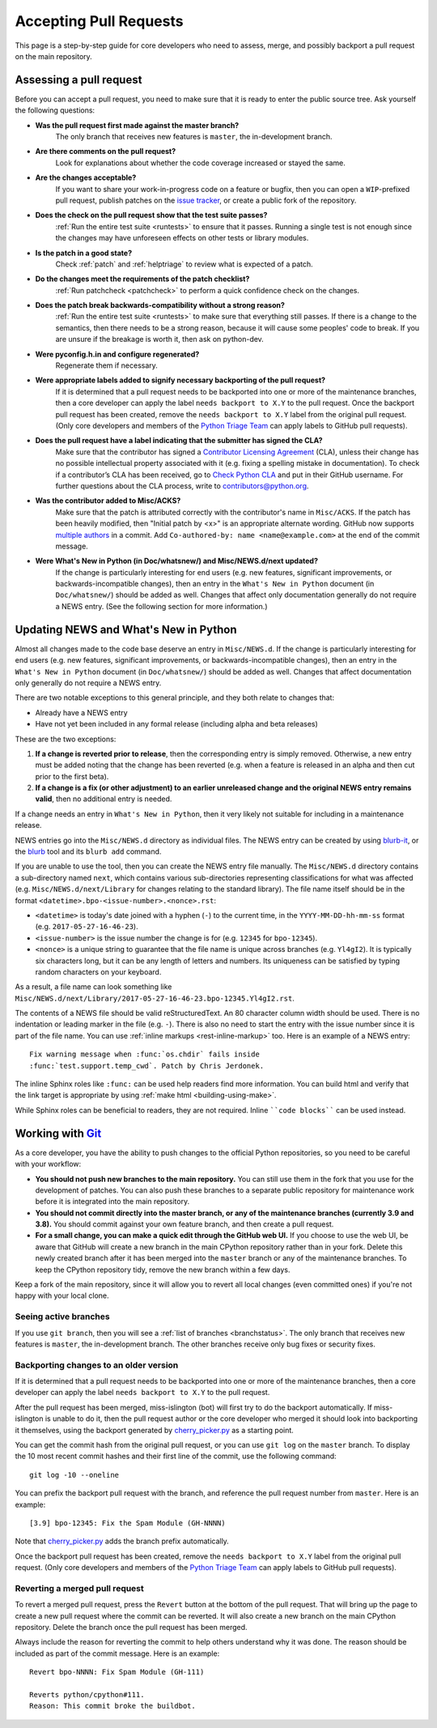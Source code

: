 .. _committing:

Accepting Pull Requests
=======================

.. highlight:: none

This page is a step-by-step guide for core developers who need to assess,
merge, and possibly backport a pull request on the main repository.

Assessing a pull request
------------------------

Before you can accept a pull request, you need to make sure that it is ready
to enter the public source tree. Ask yourself the following questions:

* **Was the pull request first made against the master branch?** 
   The only branch that receives new features is ``master``, the 
   in-development branch.

* **Are there comments on the pull request?** 
   Look for explanations about whether the code coverage increased or 
   stayed the same.

* **Are the changes acceptable?** 
   If you want to share your work-in-progress code on a feature or bugfix, 
   then you can open a ``WIP``-prefixed pull request, publish patches on 
   the `issue tracker <https://bugs.python.org/>`_, or create a public 
   fork of the repository.

* **Does the check on the pull request show that the test suite passes?** 
   :ref:`Run the entire test suite <runtests>` to ensure that it passes.
   Running a single test is not enough since the changes may have unforeseen
   effects on other tests or library modules.

* **Is the patch in a good state?** 
   Check :ref:`patch` and :ref:`helptriage` to review what is expected of 
   a patch.

* **Do the changes meet the requirements of the patch checklist?**
   :ref:`Run patchcheck <patchcheck>` to perform a quick confidence
   check on the changes.

* **Does the patch break backwards-compatibility without a strong reason?** 
   :ref:`Run the entire test suite <runtests>` to make sure that everything 
   still passes. If there is a change to the semantics, then there needs to 
   be a strong reason, because it will cause some peoples' code to break. 
   If you are unsure if the breakage is worth it, then ask on python-dev.

* **Were pyconfig.h.in and configure regenerated?** 
   Regenerate them if necessary.

* **Were appropriate labels added to signify necessary backporting of the pull request?**
   If it is determined that a pull request needs to be
   backported into one or more of the maintenance branches, then a core
   developer can apply the label ``needs backport to X.Y`` to the pull
   request. Once the backport pull request has been created, remove the
   ``needs backport to X.Y`` label from the original pull request. (Only
   core developers and members of the `Python Triage Team`_ can apply
   labels to GitHub pull requests).

* **Does the pull request have a label indicating that the submitter has signed the CLA?** 
   Make sure that the contributor has signed a `Contributor
   Licensing Agreement <https://www.python.org/psf/contrib/contrib-form/>`_ 
   (CLA), unless their change has no possible intellectual property 
   associated with it (e.g. fixing a spelling mistake in documentation). 
   To check if a contributor’s CLA has been received, go
   to `Check Python CLA <https://check-python-cla.herokuapp.com/>`_ and
   put in their GitHub username. For further questions about the CLA
   process, write to contributors@python.org.

* **Was the contributor added to Misc/ACKS?** 
   Make sure that the patch is attributed correctly with the contributor's 
   name in ``Misc/ACKS``. If the patch has been heavily modified, then 
   "Initial patch by <x>" is an appropriate alternate wording. GitHub now
   supports `multiple authors
   <https://help.github.com/articles/creating-a-commit-with-multiple-authors/>`_
   in a commit. Add ``Co-authored-by: name <name@example.com>`` at the end
   of the commit message.

* **Were What's New in Python (in Doc/whatsnew/) and Misc/NEWS.d/next updated?** 
   If the change is particularly interesting for end users (e.g. new features, 
   significant improvements, or backwards-incompatible changes), then an 
   entry in the ``What's New in Python`` document (in ``Doc/whatsnew/``) should 
   be added as well. Changes that affect only documentation generally do not 
   require a NEWS entry. (See the following section for more information.)


Updating NEWS and What's New in Python
--------------------------------------

Almost all changes made to the code base deserve an entry in ``Misc/NEWS.d``.
If the change is particularly interesting for end users (e.g. new features,
significant improvements, or backwards-incompatible changes), then an entry in
the ``What's New in Python`` document (in ``Doc/whatsnew/``) should be added
as well. Changes that affect documentation only generally do not require
a NEWS entry.

There are two notable exceptions to this general principle, and they
both relate to changes that:

* Already have a NEWS entry
* Have not yet been included in any formal release (including alpha
  and beta releases)

These are the two exceptions:

#. **If a change is reverted prior to release**, then the corresponding
   entry is simply removed. Otherwise, a new entry must be added noting
   that the change has been reverted (e.g. when a feature is released in
   an alpha and then cut prior to the first beta).

#. **If a change is a fix (or other adjustment) to an earlier unreleased
   change and the original NEWS entry remains valid**, then no additional
   entry is needed.

If a change needs an entry in ``What's New in Python``, then it very
likely not suitable for including in a maintenance release.

NEWS entries go into the ``Misc/NEWS.d`` directory as individual files. The
NEWS entry can be created by using `blurb-it <https://blurb-it.herokuapp.com/>`_,
or the `blurb <https://pypi.org/project/blurb/>`_ tool and its ``blurb add``
command.

If you are unable to use the tool, then you can create the NEWS entry file
manually. The ``Misc/NEWS.d`` directory contains a sub-directory named
``next``, which contains various sub-directories representing classifications
for what was affected (e.g. ``Misc/NEWS.d/next/Library`` for changes relating
to the standard library). The file name itself should be in the format
``<datetime>.bpo-<issue-number>.<nonce>.rst``:

* ``<datetime>`` is today's date joined with a hyphen (``-``) to the current
  time, in the ``YYYY-MM-DD-hh-mm-ss`` format (e.g. ``2017-05-27-16-46-23``).
* ``<issue-number>`` is the issue number the change is for (e.g. ``12345``
  for ``bpo-12345``).
* ``<nonce>`` is a unique string to guarantee that the file name is
  unique across branches (e.g. ``Yl4gI2``). It is typically six characters
  long, but it can be any length of letters and numbers. Its uniqueness
  can be satisfied by typing random characters on your keyboard.

As a result, a file name can look something like
``Misc/NEWS.d/next/Library/2017-05-27-16-46-23.bpo-12345.Yl4gI2.rst``.

The contents of a NEWS file should be valid reStructuredText. An 80 character
column width should be used. There is no indentation or leading marker in the
file (e.g. ``-``). There is also no need to start the entry with the issue
number since it is part of the file name. You can use
:ref:`inline markups <rest-inline-markup>` too. Here is an example of a NEWS
entry::

   Fix warning message when :func:`os.chdir` fails inside
   :func:`test.support.temp_cwd`. Patch by Chris Jerdonek.

The inline Sphinx roles like ``:func:`` can be used help readers
find more information. You can build html and verify that the
link target is appropriate by using :ref:`make html <building-using-make>`.

While Sphinx roles can be beneficial to readers, they are not required.
Inline ````code blocks```` can be used instead.


Working with Git_
-----------------

.. seealso::
   :ref:`gitbootcamp`

As a core developer, you have the ability to push changes to the official
Python repositories, so you need to be careful with your workflow:


* **You should not push new branches to the main repository.**  You can
  still use them in the fork that you use for the development of patches.
  You can also push these branches to a separate public repository
  for maintenance work before it is integrated into the main repository.


* **You should not commit directly into the master branch, or any of the
  maintenance branches (currently 3.9 and 3.8).** You should commit
  against your own feature branch, and then create a pull request.


* **For a small change, you can make a quick edit through the GitHub web UI.**
  If you choose to use the web UI, be aware that GitHub will
  create a new branch in the main CPython repository rather than in your fork.
  Delete this newly created branch after it has been merged into the
  ``master`` branch or any of the maintenance branches. To keep the CPython
  repository tidy, remove the new branch within a few days.


Keep a fork of the main repository, since it will allow you to revert all
local changes (even committed ones) if you're not happy with your local
clone.


.. _Git: https://git-scm.com/


.. _committing-active-branches:

Seeing active branches
''''''''''''''''''''''

If you use ``git branch``, then you will see a :ref:`list of branches
<branchstatus>`. The only branch that receives new features is
``master``, the in-development branch. The other branches receive only
bug fixes or security fixes.


.. _branch-merge:

Backporting changes to an older version
'''''''''''''''''''''''''''''''''''''''

If it is determined that a pull request needs to be backported into one or
more of the maintenance branches, then a core developer can apply the label
``needs backport to X.Y`` to the pull request.

After the pull request has been merged, miss-islington (bot) will first try to
do the backport automatically. If miss-islington is unable to do it,
then the pull request author or the core developer who merged it should look into
backporting it themselves, using the backport generated by cherry_picker.py_
as a starting point.

You can get the commit hash from the original pull request, or you can use
``git log`` on the ``master`` branch. To display the 10 most recent commit
hashes and their first line of the commit, use the following command::

   git log -10 --oneline

.. _backport-pr-title:

You can prefix the backport pull request with the branch, and reference
the pull request number from ``master``. Here is an example::

   [3.9] bpo-12345: Fix the Spam Module (GH-NNNN)

Note that cherry_picker.py_ adds the branch prefix automatically.

Once the backport pull request has been created, remove the
``needs backport to X.Y`` label from the original pull request. (Only
core developers and members of the `Python Triage Team`_ can apply
labels to GitHub pull requests).

.. _cherry_picker.py: https://github.com/python/cherry-picker
.. _`Python Triage Team`: https://devguide.python.org/triaging/#python-triage-team


Reverting a merged pull request
'''''''''''''''''''''''''''''''

To revert a merged pull request, press the ``Revert`` button at the
bottom of the pull request. That will bring up the page to create a
new pull request where the commit can be reverted. It will also create
a new branch on the main CPython repository. Delete the branch once
the pull request has been merged.

Always include the reason for reverting the commit to help others
understand why it was done. The reason should be included as part of
the commit message. Here is an example::

   Revert bpo-NNNN: Fix Spam Module (GH-111)

   Reverts python/cpython#111.
   Reason: This commit broke the buildbot.
